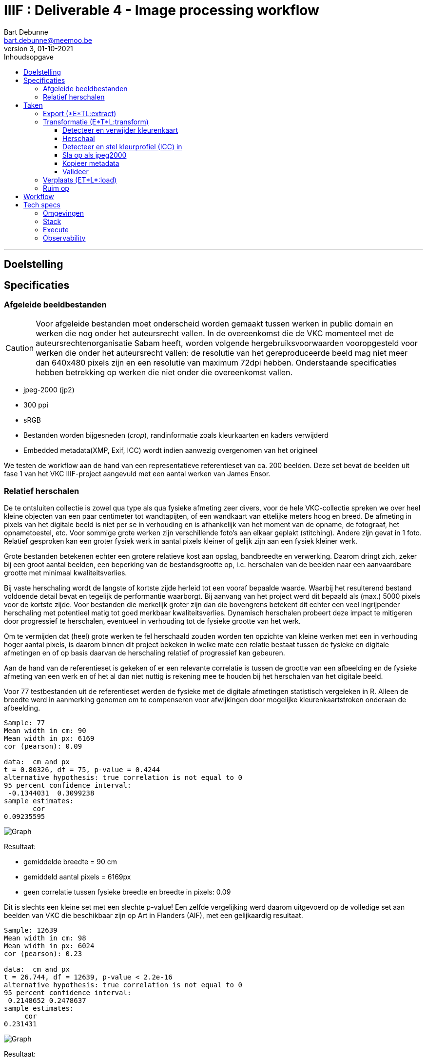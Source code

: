 IIIF : Deliverable 4 - Image processing workflow
================================================
Bart Debunne <bart.debunne@meemoo.be>
3, 01-10-2021
:Revision: 3
:nofooter:
:imagesdir: ../images
:source-highlighter: rouge
// fix missing admonition icons on Github
ifdef::env-github[]
:tip-caption: :bulb:
:note-caption: :information_source:
:important-caption: :heavy_exclamation_mark:
:caution-caption: :fire:
:warning-caption: :warning:
endif::[]
// configure TOC
:toc:
:toc-placement!:
:toclevels: 3
:showtitle:
:toc-title: Inhoudsopgave

toc::[]

'''''

== Doelstelling

== Specificaties

=== Afgeleide beeldbestanden

CAUTION: Voor afgeleide bestanden moet onderscheid worden gemaakt tussen werken in public domain en werken die nog onder het auteursrecht vallen. In de overeenkomst die de VKC momenteel met de auteursrechtenorganisatie Sabam heeft, worden volgende hergebruiksvoorwaarden vooropgesteld voor werken die onder het auteursrecht vallen: de resolutie van het gereproduceerde beeld mag niet meer dan 640x480 pixels zijn en een resolutie van maximum 72dpi hebben. Onderstaande specificaties hebben betrekking op werken die niet onder die overeenkomst vallen.

====
* jpeg-2000 (jp2)
* 300 ppi
* sRGB
* Bestanden worden bijgesneden (_crop_), randinformatie zoals kleurkaarten en kaders verwijderd
* Embedded metadata(XMP, Exif, ICC) wordt indien aanwezig overgenomen van het origineel
====

We testen de workflow aan de hand van een representatieve referentieset van ca. 200 beelden. Deze set bevat de beelden uit fase 1 van het VKC IIIF-project aangevuld met een aantal werken van James Ensor.

=== anchor:rel-scale[]Relatief herschalen

De te ontsluiten collectie is zowel qua type als qua fysieke afmeting zeer divers, voor de hele VKC-collectie spreken we over heel kleine objecten van een paar centimeter tot wandtapijten, of een wandkaart van ettelijke meters hoog en breed. De afmeting in pixels van het digitale beeld is niet per se in verhouding en is afhankelijk van het moment van de opname, de fotograaf, het opnametoestel, etc. Voor sommige grote werken zijn verschillende foto's aan elkaar geplakt (stitching). Andere zijn gevat in 1 foto. Relatief gesproken kan een groter fysiek werk in aantal pixels kleiner of gelijk zijn aan een fysiek kleiner werk.

Grote bestanden betekenen echter een grotere relatieve kost aan opslag, bandbreedte en verwerking. Daarom dringt zich, zeker bij een groot aantal beelden, een beperking van de bestandsgrootte op, i.c. herschalen van de beelden naar een aanvaardbare grootte met minimaal kwaliteitsverlies. 

Bij vaste herschaling wordt de langste of kortste zijde herleid tot een vooraf bepaalde waarde. Waarbij het resulterend bestand voldoende detail bevat en tegelijk de performantie waarborgt. Bij aanvang van het project werd dit bepaald als (max.) 5000 pixels voor de kortste zijde. Voor bestanden die merkelijk groter zijn dan die bovengrens betekent dit echter een veel ingrijpender herschaling met potentieel matig tot goed merkbaar kwaliteitsverlies. Dynamisch herschalen probeert deze impact te mitigeren door progressief te herschalen, eventueel in verhouding tot de fysieke grootte van het werk.

Om te vermijden dat (heel) grote werken te fel herschaald zouden worden ten opzichte van kleine werken met een in verhouding hoger aantal pixels, is daarom binnen dit project bekeken in welke mate een relatie bestaat tussen de fysieke en digitale afmetingen en of op basis daarvan de herschaling relatief of progressief kan gebeuren. 

Aan de hand van de referentieset is gekeken of er een relevante correlatie is tussen de grootte van een afbeelding en de fysieke afmeting van een werk en of het al dan niet nuttig is rekening mee te houden bij het herschalen van het digitale beeld.

Voor 77 testbestanden uit de referentieset werden de fysieke  met de digitale afmetingen statistisch vergeleken in R. Alleen de breedte werd in aanmerking genomen om te compenseren voor afwijkingen door mogelijke kleurenkaartstroken onderaan de afbeelding.

----
Sample: 77
Mean width in cm: 90
Mean width in px: 6169
cor (pearson): 0.09

data:  cm and px
t = 0.80326, df = 75, p-value = 0.4244
alternative hypothesis: true correlation is not equal to 0
95 percent confidence interval:
 -0.1344031  0.3099238
sample estimates:
       cor
0.09235595
----

image::size-correlation-small-set.png[alt="Graph"]

Resultaat:

* gemiddelde breedte = 90 cm
* gemiddeld aantal pixels = 6169px
* geen correlatie tussen fysieke breedte en breedte in pixels: 0.09

Dit is slechts een kleine set met een slechte p-value! Een zelfde vergelijking werd daarom uitgevoerd op de volledige set aan beelden van VKC die beschikbaar zijn op Art in Flanders (AIF), met een gelijkaardig resultaat.

----
Sample: 12639
Mean width in cm: 98
Mean width in px: 6024
cor (pearson): 0.23

data:  cm and px
t = 26.744, df = 12639, p-value < 2.2e-16
alternative hypothesis: true correlation is not equal to 0
95 percent confidence interval:
 0.2148652 0.2478637
sample estimates:
     cor
0.231431
----

image::size-correlation-large-set.png[alt="Graph"]

Resultaat:

* gemiddelde breedte = 98 cm
* gemiddeld aantal pixels = 6024px
* weinig tot geen correlatie tussen fysieke breedte en breedte in pixels: 0.23

*Conclusie:*

De resolutie clustert rond een mediaan van 6050 pixels, met het gros tussen 4000 en 8000 pixels, afnemend in aantal boven 10.000px tot enkele zeldzame pieken boven 20.000px (max. 25k). Er is geen waarneembare correlatie tussen de fysieke afmeting van beelden en de resolutie in pixels.

Er wordt voorgesteld de fysieke afmeting los te laten en de digitale afmeting als leidend te zien. Om alsnog een balans tussen opslagcapaciteit, performantie en kwaliteit te waarborgen wordt volgende getrapte herschaling voorgesteld:

* Afbeeldingen tot 5.000px breedte worden ongemoeid gelaten
* Van 5.001-10.000px 50% herschalen
* Max. breedte 10.000px

(images)

De referentieset is opnieuw gehanteerd als representatieve controleset om de impact van het herschalen na te gaan.

[%header,format=csv]
,===
Formaat, Totale bestandsgrootte
Archiefmaster TIFF, "37,92 GB"
Afgeleide JPEG2000 - niet herschaald, "5,95 GB"
Afgeleide JPEG2000 - "dynamisch" herschaald, "4,92 GB"
,===

De totale omvang van de afgeleide beelden is respectievelijk 15,5% en 13% van die van de originele archiefbestanden. Het verschil tussen herschalen of niet herschalen levert een besparing van ongeveer 20% op aan opslagcapaciteit: ca. 1GB minder per 200 beelden.

Er is visueel een kwaliteitsverlies waarneembaar bij het inzoomen. Bij de grootste beelden die verhoudingsgewijs meer herschaald zijn, is een verzachting van de contouren merkbaar. Het kwaliteitsverlies is progressief in die zin dat een origineel beeld van 15000px breed relatief meer effect zal ondervinden van herschaling dan een beeld van 7000px breed.

Hoewel er geen detail of kleur verloren lijkt te gaan, zijn de edges en details minder scherp waardoor de afbeelding minder crisp over komt op de hogere zoomniveau's. In de hoofdzoom is geen verschil waar te nemen.

*Eindconclusie*

Het "dynamisch" herschalen levert een gemiddelde besparing in opslag van 20%. Voor grotere bestanden komt dit met een matig en progressief kwaliteitsverlies, waarneembaar bij de diepere zoomniveau’s als een "verzachting" van de details in het beeld. 

Voor materiaal gelijkaardig qua resolutie aan de referentieset is de resulterende kwaliteit aanvaardbaar. Indien nog grotere beelden worden aangeboden dienen de drempelwaardes voor het herschalen echter herbekeken te worden. 

Het lineair herschalen tot een grens van 5000px, zou een grotere degradatie van de kwaliteit betekenen voor beelden boven en is niet wenselijk. 

== Taken

De workflow kan gezien worden als een ETL-proces. Hierin worden min of meer procedureel de volgende taken uitgevoerd:

* Haal bestand op van tape aan de hand van een id
* Detecteer randinformatie en snij bij indien nodig
* Herschaal tot bepaalde grootte
* Zet om naar sRGB kleurprofiel
* Sla op als gecomprimeerde jp2 inclusief originele metadata
* Analyseer en valideer resultaat
* Verplaats naar eindbestemming
* Kuis tussenbestandenop

=== Export (*E*TL:extract)

In deze stap worden de originele archiefmasters uit het archiefsysteem (MAM) geësxporteerd via de export API van het MAM. De ongecomprimeerde hoge-resolutie tiff-bestanden worden hierbij van tape naar lokale disk in de VM gekopieerd. Een export kan geïnitieerd worden voor 1 of meerdere bestanden ineens.

Voor het exporteren van een esssence is een Mediahaven fragment-id nodig. Indien niet bekend kan die eerst worden opgehaald aan de hand van de meemoo-identifer (pid) of overige lokale id met een metadata query naar de REST API.

Voor meer informatie over de REST API van MediaHaven en het exporteren van essences zie de https://archief.viaa.be/mediahaven-rest-api/#mediahaven-rest-api-manual-exporting[Mediahaven REST API manual].

=== Transformatie (E*T*L:transform)

==== Detecteer en verwijder kleurenkaart

Voor het detecteren van de kleurenkaart maken we gebruik van de https://github.com/tckrishna/colorchecker[colorchecker] zoals ontwikkeld voor het https://www.floredegand.be[Flore de Gand project]. De colorchecker gaat op zoek naar een kleurenkaart en als die wordt herkend dan wordt de strook met de kleurenkaart weggesneden en de afbeelding opgeslaan.

De colorchecker zou ook in staat moeten zijn om kaders en randen te detecteren, zoals een passe-partout of lijst. Indien gewenst zou het in een volgende fase mogelijk zijn om een model te trainen om ook dit bij te snijden.

[quote]
The code is such that, when an input image is provided, it would perform detections and crop out the colour scale so that only the painting would be saved.

Code: https://github.com/tckrishna/colorchecker.git
Documentatie en tutorial op: https://colab.research.google.com/drive/1OreAxCrCTkTqbIxu2Z_8KWuCujKyyncI?usp=sharing

Omdat de oorspronkelijke code moeilijk overweg kon met 16-bit bestanden en de kleurenkaart verbergt onder een wit vlak ipv deze volledige weg te snijden heeft meemoo een paar https://github.com/viaacode/colorchecker/commits/main[aanpassingen gedaan in een eigen fork].

==== Herschaal

De afbeelding worden dynamisch herschaald cfr. supra <<rel-scale,Relatief herschalen>>.

De afmeting wordt herschaald op basis van de kortste zijde:

* < 5000px: niet herschalen
* > 5000px: herschalen naar (5000 + ((zijde - 5000) /2 ))
* > 15000px: herschalen naar 10000

Voorbeelden:

* 3650 => 3650
* 6200 => 5600
* 10000=> 7500
* 17000 => 10000

Code: https://github.com/viaacode/iiif-image-processing/blob/main/app/helpers.py#L128

==== Detecteer en stel kleurprofiel (ICC) in

We detecteren het kleurenprofiel van het om te zetten beeldbestand en indien afwezig of anders wordt het omgezet naar `sRGB`.

==== Sla op als jpeg2000

Voor het comprimeren en opslaan als jp2 gebruiken we de gelicensieerde Kakadu software. We gebruiken https://image-processing.readthedocs.io/en/latest/jp2_profile.html[het profiel van Digital Bodleian]: https://github.com/viaacode/iiif-image-processing/blob/main/app/file_transformation.py#L97

[source]
kdu_compress -i input.tif -o output.jp2 Clevels=6 Clayers=6 "Cprecincts={256,256},{256,256},{128,128}" "Stiles={512,512}" Corder=RPCL ORGgen_plt=yes ORGtparts=R "Cblk={64,64}" -jp2_space "sRGB" Cuse_sop=yes Cuse_eph=yes -flush_period 1024 Creversible=no -rate 3

IMPORTANT: The JPEG 2000 format supports only a restricted set of ICC Profile features.
The anchor:kdu-icc[]-jp2_space parameter on kdu_compress sets the colour profile in the image metadata, but does not otherwise convert the image - the pixel values remain the same. The sRGB value sets the colour profile to the sRGB IEC61966-2.1 profile. (This is not the only way to set the colour profile)
Kakadu (and JP2 itself) will not support CYMK images:
Only three colour channels, R (red), G (green) and B (blue), are supported by the JP2 file format.
For example the sRGB v4 ICC preference profile is not supported, and cannot be embedded into a JP2 file using Kakadu. Setting -jp2_space sRGB on kdu_compress will erase the embedded profile and so allow it to be converted. The sRGB IEC61966-2.1 profile thus assigned is sufficiently different that in some cases there is a noticeable tint to the created JP2.
_https://readthedocs.org/projects/image-processing/downloads/pdf/latest/_

Het instellen van de sRGB color space in de vorige stap voorkomt problemen (afwijkende kleur) gerelateerd aan de expliciete toekenning van de sRGB space in kdu_compress.

==== Kopieer metadata

kdu_compress kopieert niet alle metadata tags.

Met behulp van een tool als. _exiftool_ worden alle embedded metadatatags zoals XMP en IPTC uit het origineel gelezen en gekopieerd naar het afgeleide bestand. Onderstaand commando bijvoorbeeld geeft alle XMP en IPTC tags gegroepeerd per _tag family_ terug in JSON-formaat.

[source,shell]
$ exiftool 7659c97c0w.tif -XMP:All -IPTC:All -g0:1 -json

Op deze manier kan ook metadata cleaning worden gedaan van bron naar afgeleide. Het kan bijvoorbeeld nuttig zijn redundante of verouderde en niet (langer) relevante tags eerst te verwijderen. Het is eveneens mogelijk in deze stap tags toe te voegen op basis van metadata uit het MAM of de VKC-databronnen.

Zie voor meer informatie de https://exiftool.org/[Exiftool website] en de https://manpages.ubuntu.com/manpages/artful/man1/exiftool.1p.html[Exiftool manual met voorbeelden.]

Meer info over IPTC: http://www.iptc.org/std/photometadata/specification/IPTC-PhotoMetadata

==== Valideer

Valideer dat het eindresultaat voldoet aan de volgende assertions:

* ppi = 300
* icc = sRGB
* metadata tags = source file tags
* file format = valid jp2
* file name = pid

https://jpylyzer.openpreservation.org
https://github.com/openpreserve/jpylyzer
https://exiftool.org/index.html
https://exiftool.org/exiftool_pod.html

=== Verplaats (ET*L*:load)

Bestanden worden naar de eindbestemming gekopieerd waar ze steekproefsgewijs visueel geïnspecteerd kunnen worden. Als bestandsnaam wordt de meemoo pid (external_id) gebruikt en `.jp2` als extensie.

De eindbestemming is een folder die de media mount point is voor de IIPImage server.

=== Ruim op

Tussentijdse bestanden en met succes verwerkte bronbestanden worden verwijderd.
Gefaalde bestanden blijven staan voor inspectie.

== Workflow

.Voorbeeld manuele workflow voor creatie van jp2 afgeleide beeldbestanden
image::iiif-jp2-derived-image-workflow.svg[link="https://cawemo.com/share/d893035f-bdbc-419b-9524-e9ff161992d7",alt="workflow voor creatie afgeleiden als jp2"]

Voor de creatie van de afgeleiden starten we met een vrij manuele workflow die eenvoudig kan bijgesteld worden om uiteindelijk te komen tot een automatiseerbare workflow.
Om zowel de workflow voor de creatie van afgeleide beelden als de specificaties an sich te testen beperken we ons in eerste instantie tot de omzetting van de beelden die nu reeds beschikbaar zijn in de IIIF-viewer in de VKC Arthub. Hierbij zal worden onderzocht welke een haalbare workflow is voor de aanmaak van de afgeleide beeldbestanden en in welke mate dit proces geautomatiseerd kan worden. Indien nodig kunnen bovenstaande specificaties dan ook bijgewerkt worden op basis van voortschrijdend inzicht.

== Tech specs

=== Omgevingen

DEV: lokale omgeving bij dev
QAS en PRD: Debian VM + data store (disk)

Deployment via Puppet/Foreman en parametriseerbaar.

=== Stack

* Taal: Python
* Metadata read/write: exiftool
* jp2 schrijven: kdu_compress (kakadu)
* jp2 validatie: jpylyzer

=== Execute

Manueel.

In latere fase automated trigger op basis van metadata attribuut in MAM.

=== Observability

Single line json logging naar stdout => ELK.
